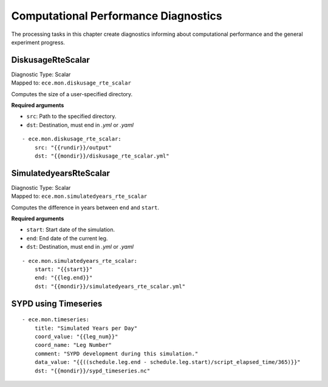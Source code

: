 **************************************
Computational Performance Diagnostics
**************************************

The processing tasks in this chapter create diagnostics informing about computational performance and the general experiment progress.

.. highlight:: yaml

DiskusageRteScalar
==================

| Diagnostic Type: Scalar
| Mapped to: ``ece.mon.diskusage_rte_scalar``

Computes the size of a user-specified directory.

**Required arguments**

* ``src``: Path to the specified directory.
* ``dst``: Destination, must end in *.yml* or *.yaml*

::

    - ece.mon.diskusage_rte_scalar:
        src: "{{rundir}}/output"
        dst: "{{mondir}}/diskusage_rte_scalar.yml"

SimulatedyearsRteScalar
=======================

| Diagnostic Type: Scalar
| Mapped to: ``ece.mon.simulatedyears_rte_scalar``

Computes the difference in years between ``end`` and ``start``.

**Required arguments**

* ``start``: Start date of the simulation.
* ``end``: End date of the current leg.
* ``dst``: Destination, must end in *.yml* or *.yaml*

::

    - ece.mon.simulatedyears_rte_scalar:
        start: "{{start}}"
        end: "{{leg.end}}"
        dst: "{{mondir}}/simulatedyears_rte_scalar.yml"

.. _sypd-using-timeseries:

SYPD using Timeseries
======================

::

    - ece.mon.timeseries:
        title: "Simulated Years per Day"
        coord_value: "{{leg_num}}"
        coord_name: "Leg Number"
        comment: "SYPD development during this simulation."
        data_value: "{{((schedule.leg.end - schedule.leg.start)/script_elapsed_time/365)}}"
        dst: "{{mondir}}/sypd_timeseries.nc"

